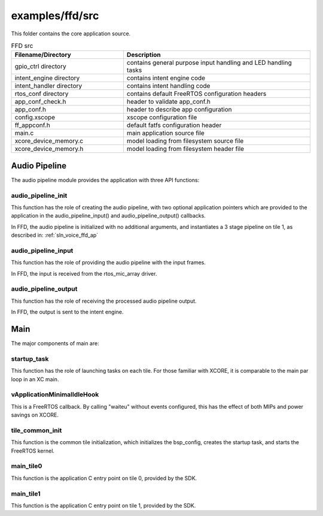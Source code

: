 .. _sln_voice_ffd_src:

################
examples/ffd/src
################

This folder contains the core application source.

.. list-table:: FFD src
   :widths: 30 50
   :header-rows: 1
   :align: left

   * - Filename/Directory
     - Description
   * - gpio_ctrl directory
     - contains general purpose input handling and LED handling tasks
   * - intent_engine directory
     - contains intent engine code
   * - intent_handler directory
     - contains intent handling code
   * - rtos_conf directory
     - contains default FreeRTOS configuration headers
   * - app_conf_check.h
     - header to validate app_conf.h
   * - app_conf.h
     - header to describe app configuration
   * - config.xscope
     - xscope configuration file
   * - ff_appconf.h
     - default fatfs configuration header
   * - main.c
     - main application source file
   * - xcore_device_memory.c
     - model loading from filesystem source file
   * - xcore_device_memory.h
     - model loading from filesystem header file


Audio Pipeline
==============

The audio pipeline module provides the application with three API functions:

.. code-block:: c
    :caption: Audio Pipeline API (audio_pipeline.h)

    void audio_pipeline_init(
            void *input_app_data,
            void *output_app_data);

    void audio_pipeline_input(
            void *input_app_data,
            int32_t **input_audio_frames,
            size_t ch_count,
            size_t frame_count);

    int audio_pipeline_output(
            void *output_app_data,
            int32_t **output_audio_frames,
            size_t ch_count,
            size_t frame_count);


audio_pipeline_init
^^^^^^^^^^^^^^^^^^^

This function has the role of creating the audio pipeline, with two optional application pointers which are provided to the application in the audio_pipeline_input() and audio_pipeline_output() callbacks.

In FFD, the audio pipeline is initialized with no additional arguments, and instantiates a 3 stage pipeline on tile 1, as described in:
:ref:`sln_voice_ffd_ap`


audio_pipeline_input
^^^^^^^^^^^^^^^^^^^^

This function has the role of providing the audio pipeline with the input frames.

In FFD, the input is received from the rtos_mic_array driver.


audio_pipeline_output
^^^^^^^^^^^^^^^^^^^^^

This function has the role of receiving the processed audio pipeline output.

In FFD, the output is sent to the intent engine.


Main
====

The major components of main are:

.. code-block:: c
    :caption: Main components (main.c)

    void startup_task(void *arg)
    void vApplicationMinimalIdleHook(void)
    void tile_common_init(chanend_t c)
    void main_tile0(chanend_t c0, chanend_t c1, chanend_t c2, chanend_t c3)
    void main_tile1(chanend_t c0, chanend_t c1, chanend_t c2, chanend_t c3)


startup_task
^^^^^^^^^^^^

This function has the role of launching tasks on each tile.  For those familiar with XCORE, it is comparable to the main par loop in an XC main.


vApplicationMinimalIdleHook
^^^^^^^^^^^^^^^^^^^^^^^^^^^

This is a FreeRTOS callback.  By calling "waiteu" without events configured, this has the effect of both MIPs and power savings on XCORE.

.. code-block:: c
    :caption: vApplicationMinimalIdleHook (main.c)

    asm volatile("waiteu");

tile_common_init
^^^^^^^^^^^^^^^^

This function is the common tile initialization, which initializes the bsp_config, creates the startup task, and starts the FreeRTOS kernel.


main_tile0
^^^^^^^^^^

This function is the application C entry point on tile 0, provided by the SDK.


main_tile1
^^^^^^^^^^

This function is the application C entry point on tile 1, provided by the SDK.
